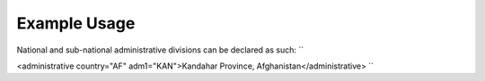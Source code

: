 
.. raw:: mediawiki

   {{for revison 1.02}}

Example Usage
^^^^^^^^^^^^^

National and sub-national administrative divisions can be declared as
such: ``

<administrative country="AF" adm1="KAN">Kandahar Province, Afghanistan</administrative>
``

